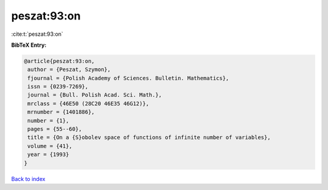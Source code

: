 peszat:93:on
============

:cite:t:`peszat:93:on`

**BibTeX Entry:**

.. code-block:: bibtex

   @article{peszat:93:on,
    author = {Peszat, Szymon},
    fjournal = {Polish Academy of Sciences. Bulletin. Mathematics},
    issn = {0239-7269},
    journal = {Bull. Polish Acad. Sci. Math.},
    mrclass = {46E50 (28C20 46E35 46G12)},
    mrnumber = {1401886},
    number = {1},
    pages = {55--60},
    title = {On a {S}obolev space of functions of infinite number of variables},
    volume = {41},
    year = {1993}
   }

`Back to index <../By-Cite-Keys.html>`_
